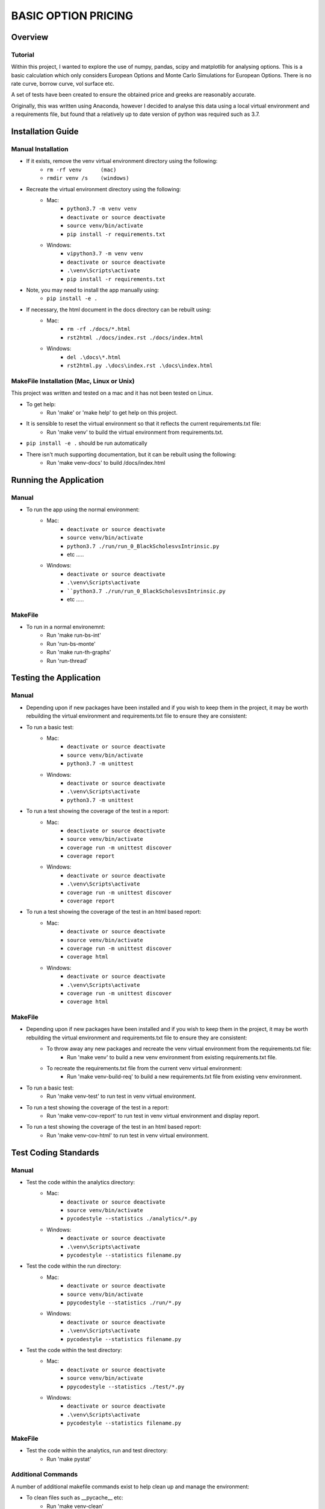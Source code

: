 ====================
BASIC OPTION PRICING
====================

Overview
========

Tutorial
--------

Within this project, I wanted to explore the use of numpy, pandas, scipy and matplotlib for analysing
options.   This is a basic calculation which only considers European Options and Monte Carlo Simulations
for European Options.   There is no rate curve, borrow curve, vol surface etc.

A set of tests have been created to ensure the obtained price and greeks are reasonably accurate.

Originally, this was written using Anaconda, however I decided to analyse this data using a local
virtual environment and a requirements file, but found that a relatively up to date version of python
was required such as 3.7.

Installation Guide
==================

Manual Installation
-------------------

- If it exists, remove the venv virtual environment directory using the following:
    - ``rm -rf venv      (mac)``
    - ``rmdir venv /s    (windows)``
- Recreate the virtual environment directory using the following:
    - Mac:
        - ``python3.7 -m venv venv``
        - ``deactivate or source deactivate``
        - ``source venv/bin/activate``
        - ``pip install -r requirements.txt``
    - Windows:
        - ``vipython3.7 -m venv venv``
        - ``deactivate or source deactivate``
        - ``.\venv\Scripts\activate``
        - ``pip install -r requirements.txt``
- Note, you may need to install the app manually using:
    - ``pip install -e .``
- If necessary, the html document in the docs directory can be rebuilt using:
    - Mac:
        - ``rm -rf ./docs/*.html``
        - ``rst2html ./docs/index.rst ./docs/index.html``
    - Windows:
        - ``del .\docs\*.html``
        - ``rst2html.py .\docs\index.rst .\docs\index.html``


MakeFile Installation (Mac, Linux or Unix)
------------------------------------------   
This project was written and tested on a mac and it has not been tested on Linux.

- To get help:
    - Run 'make' or 'make help' to get help on this project.
- It is sensible to reset the virtual environment so that it reflects the current requirements.txt file:
    - Run 'make venv' to build the virtual environment from requirements.txt.
- ``pip install -e .`` should be run automatically
- There isn't much supporting documentation, but it can be rebuilt using the following:
    - Run 'make venv-docs' to build /docs/index.html

    
Running the Application
=======================

Manual
------

- To run the app using the normal environment:
    - Mac:
        - ``deactivate or source deactivate``
        - ``source venv/bin/activate``
        - ``python3.7 ./run/run_0_BlackScholesvsIntrinsic.py``
        - etc .....
    - Windows:
        - ``deactivate or source deactivate``
        - ``.\venv\Scripts\activate``
        - ````python3.7 ./run/run_0_BlackScholesvsIntrinsic.py``
        - etc .....

MakeFile
--------

- To run in a normal environemnt:
    - Run 'make run-bs-int'
    - Run 'run-bs-monte'
    - Run 'make run-th-graphs'
    - Run 'run-thread'


Testing the Application
=======================

Manual
------

- Depending upon if new packages have been installed and if you wish to keep them in the project, it may be worth rebuilding the virtual environment and requirements.txt file to ensure they are consistent:

- To run a basic test:
    - Mac:
        - ``deactivate or source deactivate``
        - ``source venv/bin/activate``
        - ``python3.7 -m unittest``
    - Windows:
        - ``deactivate or source deactivate``
        - ``.\venv\Scripts\activate``
        - ``python3.7 -m unittest``

- To run a test showing the coverage of the test in a report:
    - Mac:
        - ``deactivate or source deactivate``
        - ``source venv/bin/activate``
        - ``coverage run -m unittest discover``
        - ``coverage report``
    - Windows:
        - ``deactivate or source deactivate``
        - ``.\venv\Scripts\activate``
        - ``coverage run -m unittest discover``
        - ``coverage report``

- To run a test showing the coverage of the test in an html based report:
    - Mac:
        - ``deactivate or source deactivate``
        - ``source venv/bin/activate``
        - ``coverage run -m unittest discover``
        - ``coverage html``
    - Windows:
        - ``deactivate or source deactivate``
        - ``.\venv\Scripts\activate``
        - ``coverage run -m unittest discover``
        - ``coverage html``

MakeFile
--------

- Depending upon if new packages have been installed and if you wish to keep them in the project, it may be worth rebuilding the virtual environment and requirements.txt file to ensure they are consistent:
    - To throw away any new packages and recreate the venv virtual environment from the requirements.txt file:
        - Run 'make venv' to build a new venv environment from existing requirements.txt file.
    - To recreate the requirements.txt file from the current venv virtual environment:
        - Run 'make venv-build-req' to build a new requirements.txt file from existing venv environment.

- To run a basic test:
    - Run 'make venv-test' to run test in venv virtual environment.

- To run a test showing the coverage of the test in a report:
    - Run 'make venv-cov-report' to run test in venv virtual environment and display report.

- To run a test showing the coverage of the test in an html based report:
    - Run 'make venv-cov-html' to run test in venv virtual environment.

Test Coding Standards
=====================

Manual
------

- Test the code within the analytics directory:
    - Mac:
        - ``deactivate or source deactivate``
        - ``source venv/bin/activate``
        - ``pycodestyle --statistics ./analytics/*.py``
    - Windows:
        - ``deactivate or source deactivate``
        - ``.\venv\Scripts\activate``
        - ``pycodestyle --statistics filename.py``
- Test the code within the run directory:
    - Mac:
        - ``deactivate or source deactivate``
        - ``source venv/bin/activate``
        - ``ppycodestyle --statistics ./run/*.py``
    - Windows:
        - ``deactivate or source deactivate``
        - ``.\venv\Scripts\activate``
        - ``pycodestyle --statistics filename.py``
- Test the code within the test directory:
    - Mac:
        - ``deactivate or source deactivate``
        - ``source venv/bin/activate``
        - ``ppycodestyle --statistics ./test/*.py``
    - Windows:
        - ``deactivate or source deactivate``
        - ``.\venv\Scripts\activate``
        - ``pycodestyle --statistics filename.py``

MakeFile
--------

- Test the code within the analytics, run and test directory:
    - Run 'make pystat'

Additional Commands
-------------------

A number of additional makefile commands exist to help clean up and manage the environment:

- To clean files such as __pycache__ etc:
    - Run 'make venv-clean'

- If you wish to remove the venv virtual environment directory:
    - Run 'make clean-venv'

- If you wish to rebuild the requirements file:
    - Run 'venv-build-req'